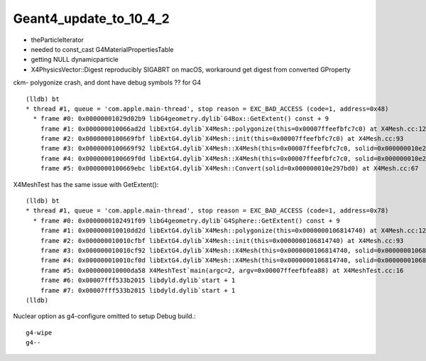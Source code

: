 Geant4_update_to_10_4_2
=========================


* theParticleIterator
* needed to const_cast G4MaterialPropertiesTable
* getting NULL dynamicparticle

* X4PhysicsVector::Digest reproducibly SIGABRT on macOS, workaround get digest from converted GProperty 


ckm- polygonize crash, and dont have debug symbols ?? for G4 

::

    (lldb) bt
    * thread #1, queue = 'com.apple.main-thread', stop reason = EXC_BAD_ACCESS (code=1, address=0x48)
      * frame #0: 0x00000001029d02b9 libG4geometry.dylib`G4Box::GetExtent() const + 9
        frame #1: 0x000000010066ad2d libExtG4.dylib`X4Mesh::polygonize(this=0x00007ffeefbfc7c0) at X4Mesh.cc:128
        frame #2: 0x0000000100669fbf libExtG4.dylib`X4Mesh::init(this=0x00007ffeefbfc7c0) at X4Mesh.cc:93
        frame #3: 0x0000000100669f92 libExtG4.dylib`X4Mesh::X4Mesh(this=0x00007ffeefbfc7c0, solid=0x000000010e297bd0) at X4Mesh.cc:83
        frame #4: 0x0000000100669f0d libExtG4.dylib`X4Mesh::X4Mesh(this=0x00007ffeefbfc7c0, solid=0x000000010e297bd0) at X4Mesh.cc:82
        frame #5: 0x0000000100669ebc libExtG4.dylib`X4Mesh::Convert(solid=0x000000010e297bd0) at X4Mesh.cc:67

X4MeshTest has the same issue with GetExtent()::

    (lldb) bt
    * thread #1, queue = 'com.apple.main-thread', stop reason = EXC_BAD_ACCESS (code=1, address=0x78)
      * frame #0: 0x0000000102491f09 libG4geometry.dylib`G4Sphere::GetExtent() const + 9
        frame #1: 0x000000010010dd2d libExtG4.dylib`X4Mesh::polygonize(this=0x0000000106814740) at X4Mesh.cc:128
        frame #2: 0x000000010010cfbf libExtG4.dylib`X4Mesh::init(this=0x0000000106814740) at X4Mesh.cc:93
        frame #3: 0x000000010010cf92 libExtG4.dylib`X4Mesh::X4Mesh(this=0x0000000106814740, solid=0x00000001068147d0) at X4Mesh.cc:83
        frame #4: 0x000000010010cf0d libExtG4.dylib`X4Mesh::X4Mesh(this=0x0000000106814740, solid=0x00000001068147d0) at X4Mesh.cc:82
        frame #5: 0x000000010000da58 X4MeshTest`main(argc=2, argv=0x00007ffeefbfea88) at X4MeshTest.cc:16
        frame #6: 0x00007fff533b2015 libdyld.dylib`start + 1
        frame #7: 0x00007fff533b2015 libdyld.dylib`start + 1
    (lldb) 


Nuclear option as g4-configure omitted to setup Debug build.::

   g4-wipe
   g4--






